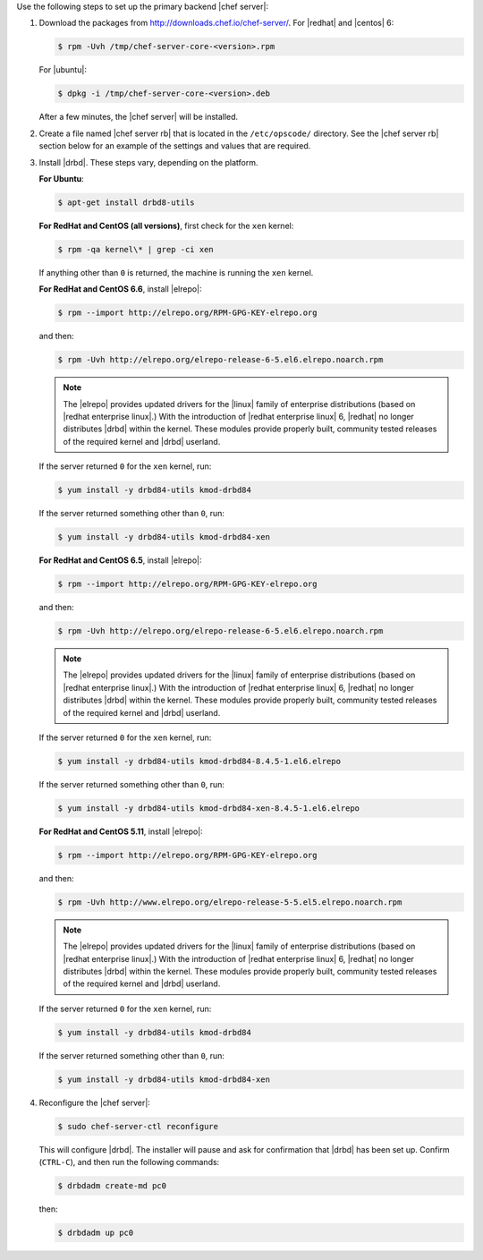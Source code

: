 .. The contents of this file may be included in multiple topics.
.. This file should not be changed in a way that hinders its ability to appear in multiple documentation sets.

Use the following steps to set up the primary backend |chef server|:

#. Download the packages from http://downloads.chef.io/chef-server/. For |redhat| and |centos| 6:

   .. code-block:: bash
      
      $ rpm -Uvh /tmp/chef-server-core-<version>.rpm

   For |ubuntu|:

   .. code-block:: bash
      
      $ dpkg -i /tmp/chef-server-core-<version>.deb

   After a few minutes, the |chef server| will be installed.

#. Create a file named |chef server rb| that is located in the ``/etc/opscode/`` directory. See the |chef server rb| section below for an example of the settings and values that are required.

#. Install |drbd|. These steps vary, depending on the platform. 

   **For Ubuntu**:

   .. code-block:: bash
      
      $ apt-get install drbd8-utils

   **For RedHat and CentOS (all versions)**, first check for the ``xen`` kernel:

   .. code-block:: bash
      
      $ rpm -qa kernel\* | grep -ci xen

   If anything other than ``0`` is returned, the machine is running the ``xen`` kernel. 

   **For RedHat and CentOS 6.6**, install |elrepo|:

   .. code-block:: bash
      
      $ rpm --import http://elrepo.org/RPM-GPG-KEY-elrepo.org

   and then:

   .. code-block:: bash
      
      $ rpm -Uvh http://elrepo.org/elrepo-release-6-5.el6.elrepo.noarch.rpm

   .. note:: The |elrepo| provides updated drivers for the |linux| family of enterprise distributions (based on |redhat enterprise linux|.) With the introduction of |redhat enterprise linux| 6, |redhat| no longer distributes |drbd| within the kernel. These modules provide properly built, community tested releases of the required kernel and |drbd| userland.

   If the server returned ``0`` for the ``xen`` kernel, run:

   .. code-block:: bash
      
      $ yum install -y drbd84-utils kmod-drbd84

   If the server returned something other than ``0``, run:

   .. code-block:: bash
      
      $ yum install -y drbd84-utils kmod-drbd84-xen

   **For RedHat and CentOS 6.5**, install |elrepo|:

   .. code-block:: bash
      
      $ rpm --import http://elrepo.org/RPM-GPG-KEY-elrepo.org

   and then:

   .. code-block:: bash
      
      $ rpm -Uvh http://elrepo.org/elrepo-release-6-5.el6.elrepo.noarch.rpm

   .. note:: The |elrepo| provides updated drivers for the |linux| family of enterprise distributions (based on |redhat enterprise linux|.) With the introduction of |redhat enterprise linux| 6, |redhat| no longer distributes |drbd| within the kernel. These modules provide properly built, community tested releases of the required kernel and |drbd| userland.

   If the server returned ``0`` for the ``xen`` kernel, run:

   .. code-block:: bash
      
      $ yum install -y drbd84-utils kmod-drbd84-8.4.5-1.el6.elrepo

   If the server returned something other than ``0``, run:

   .. code-block:: bash
      
      $ yum install -y drbd84-utils kmod-drbd84-xen-8.4.5-1.el6.elrepo

   **For RedHat and CentOS 5.11**, install |elrepo|:

   .. code-block:: bash
      
      $ rpm --import http://elrepo.org/RPM-GPG-KEY-elrepo.org

   and then:

   .. code-block:: bash
      
      $ rpm -Uvh http://www.elrepo.org/elrepo-release-5-5.el5.elrepo.noarch.rpm

   .. note:: The |elrepo| provides updated drivers for the |linux| family of enterprise distributions (based on |redhat enterprise linux|.) With the introduction of |redhat enterprise linux| 6, |redhat| no longer distributes |drbd| within the kernel. These modules provide properly built, community tested releases of the required kernel and |drbd| userland.

   If the server returned ``0`` for the ``xen`` kernel, run:

   .. code-block:: bash
      
      $ yum install -y drbd84-utils kmod-drbd84

   If the server returned something other than ``0``, run:

   .. code-block:: bash
      
      $ yum install -y drbd84-utils kmod-drbd84-xen


#. Reconfigure the |chef server|:

   .. code-block:: bash
      
      $ sudo chef-server-ctl reconfigure

   This will configure |drbd|. The installer will pause and ask for confirmation that |drbd| has been set up. Confirm (``CTRL-C``), and then run the following commands:

   .. code-block:: bash
      
      $ drbdadm create-md pc0

   then:

   .. code-block:: bash
      
      $ drbdadm up pc0

